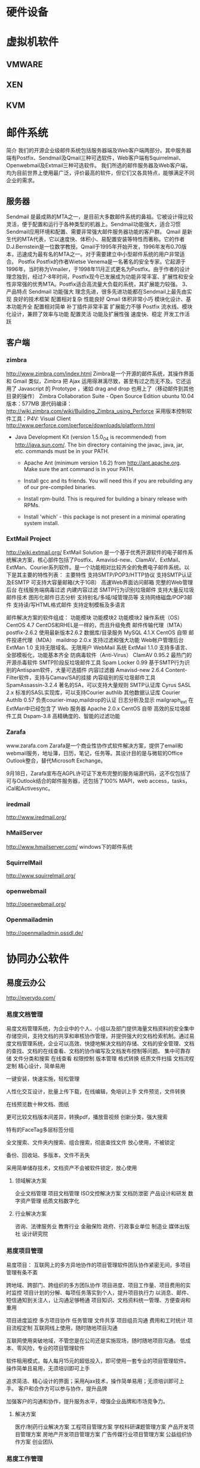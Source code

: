* 硬件设备
* 虚拟机软件
** VMWARE
** XEN
** KVM
* 邮件系统
简介
       我们的开源企业级邮件系统包括服务器端及Web客户端两部分。其中服务器端有Postfix、Sendmail及Qmail三种可选软件，Web客户端有Squirrelmail、Openwebmail及Extmail三种可选软件。
我们所选的邮件服务器及Web客户端，均为目前世界上使用最广泛，评价最高的软件，但它们又各具特点，能够满足不同企业的需求。
** 服务器
        Sendmail
        是最成熟的MTA之一，是目前大多数邮件系统的鼻祖。它被设计得比较灵活，便于配置和运行于各种类型的机器上。Sendmail功能强大，适合习惯Sendmail应用环境和配置、需要非常强大邮件服务器功能的客户群。
        Qmail
        是新生代的MTA代表，它以速度快、体积小、易配置安装等特性而著称。它的作者D.J.Bernstein是一位数学教授。Qmail于1995年开始开发，1996年发布0.70版本，迅速成为最有名的MTA之一。对于需要建立中小型邮件系统的用户非常适合。
        Postfix
        Postfix的作者Wietse Venema是一名著名的安全专家。它起源于1996年，当时称为Vmailer，于1998年11月正式更名为Postfix。由于作者的设计理念独到，经过7-8年时间，Postfix现今已发展成为功能非常丰富、扩展性和安全性非常强的优秀MTA。Postfix适合高流量大负载的系统，其扩展能力较强。
3、产品特点
        Sendmail
功能强大
理念先进，很多先进功能都在Sendmail上最先由实现
良好的技术框架
配置相对复杂
性能良好
        Qmail
体积非常小巧
模块化设计、基本功能齐全
配置相对简单
补丁插件非常丰富
扩展能力不够
        Postfix
流水线、模块化设计，兼顾了效率与功能
配置灵活
功能及扩展性强
速度快、稳定
开发工作活跃
** 客户端
*** zimbra
http://www.zimbra.com/index.html
Zimbra是一个开源的邮件系统，其操作界面和 Gmail 类似，Zimbra 把 Ajax 运用得淋漓尽致，甚至有过之而无不及。它还运用了 Javascript 的 Prototype ，诸如 drag and drop 也用上了（移动邮件到其他目录的操作）
Zimbra Collaboration Suite - Open Source Edition
ubuntu 10.04版本：577MB
源代码编译：
http://wiki.zimbra.com/wiki/Building_Zimbra_using_Perforce
采用版本控制软件工具：P4V: Visual Client
http://www.perforce.com/perforce/downloads/platform.html
 - Java Development Kit (version 1.5.0_04 is recommended) from
      http://java.sun.com/.  The bin directory containing the javac,
      java, jar, etc. commands must be in your PATH.

    - Apache Ant (minimum version 1.6.2) from http://ant.apache.org.
      Make sure the ant command is in your PATH.

    - Install gcc and its friends.  You will need this if you are
      rebuilding any of our pre-compiled binaries.

    - Install rpm-build.  This is required for building a binary
      release with RPMs.

    - Install 'which' - this package is not present in a minimal
      operating system install.

*** ExtMail Project
http://wiki.extmail.org/
ExtMail Solution
 是一个基于优秀开源软件的电子邮件系统解决方案，核心部件包括了Postfix、Amavisd-new、ClamAV、ExtMail、ExtMan、Courier系列软件。是一个功能相对比较齐全的免费电子邮件系统。以下是其主要的特性列表：
主要特性
支持SMTP/POP3/HTTP协议
支持SMTP认证及ESMTP
可支持大容量邮箱(大于1GB）
高速Web界面访问邮箱
完整的Web管理后台
在线服务端病毒过滤
内建内容过滤
SMTP行为识别垃圾邮件
支持大量反垃圾邮件技术
图形化邮件日志分析
支持别名/多域/域管理员等
支持网络磁盘/POP3邮件
支持读/写HTML格式邮件
支持定制模板及多语言 

邮件解决方案的软件组成：
功能模块 	功能模块2 	功能模块2
操作系统（OS） 	CentOS 4.7 	CentOS和RHEL是一样的，而且升级免费
邮件传输代理（MTA） 	postfix-2.6.2 	使用最新版本2.6.2
数据库/目录服务 	MySQL 4.1.X 	CentOS 自带
邮件投递代理（MDA） 	maildrop 2.0.x 	支持过滤和强大功能
Web帐户管理后台 	ExtMan 1.0 	支持无限域名、无限用户
WebMail 系统 	ExtMail 1.1.0 	支持多语言、全部模板化，功能基本齐全
防病毒软件（Anti-Virus）	ClamAV 0.95.2 	最热门的开源杀毒软件
SMTP阶段反垃圾邮件工具 	Spam Locker 0.99 	基于SMTP行为识别的Antispam软件，大量可选插件
内容过滤器 	Amavisd-new 2.6.4 	Content-Filter软件，支持与Camav/SA的挂接
内容级别的反垃圾邮件工具 	SpamAssassin-3.2.4 	著名的SA，可以支持大量规则
SMTP认证库 	Cyrus SASL 2.x 	标准的SASL实现库，可以支持Courier authlib
其他数据认证库 	Courier Authlb 0.57 	负责courier-imap,maildrop的认证
日志分析及显示 	mailgraph_ext 	在ExtMan中已经包含了
Web 服务器 	Apache 2.0.x 	CentOS 自带
高效的反垃圾邮件工具 	Dspam-3.8 	高精确度的、智能的过滤功能 
*** Zarafa
www.zarafa.com
Zarafa是一个商业性协作式软件解决方案，提供了email和webmail服务，地址簿，日历，笔记，任务等。其设计目的是与微软的Office Outlook整合，替代Microsoft Exchange。

9月18日，Zarafa宣布在AGPL许可证下发布完整的服务端源代码，这不仅包括了可与Outlook结合的邮件服务器，还包括了100% MAPI，web access，tasks，iCal和Activesync。
*** iredmail
http://www.iredmail.org/
*** hMailServer
http://www.hmailserver.com/
windows下的邮件系统
*** SquirrelMail 
http://www.squirrelmail.org/
*** openwebmail
http://openwebmail.org/
*** Openmailadmin
http://openmailadmin.ossdl.de/


* 协同办公软件
** 易度云办公
http://everydo.com/
*** 易度文档管理
易度文档管理系统，为企业中的个人、小组以及部门提供海量文档资料的安全集中存储空间，支持文档的共享和审核协作管理，并提供强大的文档检索机制。通过易度文档管理系统，企业可以高效、快捷地解决文档的存储、文档的安全管理、文档的查找、文档的在线查看、文档的协作编写及文档发布控制等问题。
    集中可靠存储
    文件分类和搜索
    在线查看
    权限控制
    版本管理
    格式转换
    纸质文件扫描
    文档流程定制
精心设计，简单易用

一键安装，快速实施，轻松管理

人性化交互设计，批量上传下载，在线编辑，免培训上手
文件预览，文件转换

在线预览数十种文档、图纸

更可比较文档版本间差异，转换pdf，播放音视频
创新分类，强大搜索

特有的FaceTag多层标签分组

全文搜索、文件夹内搜索、组合搜索，彻底查找文件
放心使用，不被锁定

备份、回收站、多版本，文件不丢失

采用简单储存技术，文档资产不会被软件锁定，放心使用

**** 领域解决方案
    企业文档管理
    项目文档管理
    ISO文控解决方案
    文档防泄密
    产品设计和研发
    数字资产管理
    纸质文档数字化
**** 行业解决方案
    咨询、法律服务业
    教育行业
    金融保险
    政府、行政事业单位
    制造业
    媒体出版社
    设计研究院

*** 易度项目管理
易度项目： 互联网上的多方异地协作的项目管理软件团队协作紧密无间，多项目管理有条不紊

    跨地域、跨部门、跨组织的多方团队协作
    项目进度、项目工作量、项目费用的实时监控
    项目计划的分解、每项任务落实到个人，提升项目执行力
    以消息、邮件、短信通知到关注人，让沟通足够畅通
    项目知识、文档资料统一管理、方便查询和重用


    项目进度监控
    多方项目协作
    任务管理
    文件共享
    项目组员沟通
    费用和工时统计
    项目流程定制
互联网线上使用，随时随地项目沟通

互联网使用突破地域，不管您是在公司还是实施现场，随时随地项目沟通。
低成本、零风险，专业的项目管理软件

软件租用模式，每人每月15元的超低投入，即可使用一套专业的项目管理软件。
操作简单且易用，无须培训即可上手

追求简洁、精心设计的界面；采用Ajax技术，操作简单易用；无须培训即可上手。
客户和合作方可以参与协作，提升品牌

加强客户的沟通和协作，提升服务水平，增强企业品牌和市场竞争力。

**** 解决方案

    医疗/制药行业解决方案
    工程项目管理方案
    学校科研课题管理方案
    产品开发项目管理方案
    房地产开发项目管理方案
    广告传媒行业项目管理方案
    公益组织协作方案
    创业团队

*** 易度工作管理
易度工作管理

    提升企业执行力
    增强企业管控力
    构建企业信息化
    达成企业的战略和目标

企业纵向管理：部门管理

    提供独立的部门内上下级纵向管理
    包括计划、任务、报告管理
    部门经理轻松指定计划、分配和检查任务
    下级员工可执行、反馈、完成、汇报任务

横向管理：跨部门项目管理

    打破部门界限，跨部门参与横向管理
    各部门调出相关人成立项目组
    为项目团队构建虚拟的网上工作空间
    提供一组工具用来发布消息、分配处理任务、跟踪进度等

个人管理：个人工作台

    个人工作中心
    汇总个人部门和项目工作
    提供有消息、计划、任务、报告
    帮助进行个人管理
管理理念

    PDCA戴明环管理思想

戴明环的核心思想是PDCA循环，包括：计划（Plan）、实施（Do）、阶段（Check）、行动阶段（Action）。易度工作管理系统中，计划分解为任务执行，计划完成后会给出总结；每一个任务也必须检查和评分才真正完结；每个员工可以通过报告进行总结汇报。真正实现了戴明环中大环套小环，相互促进，不断提升的理念。

    计划任务报告体系

工作管理的核心是计划、任务、报告。围绕企业的目标和战略，逐层分解为子目标，最终细化为可执行的行动计划和详细任务，在执行过程中逐层反馈和控制，最终达成企业目标。

    矩阵式管理思想

企业管理主要包括组织结构层面的上下级纵向管理和跨部门协作的横向管理。易度提供了部门管理来支持企业纵向管理；同时提供项目管理来进行横向管理；另外，也为每个员工提供了个人工作台，帮助员工进行个人管理。

*** 易度办公解决方案

    ISO文控
    工作管理
    流程自动化
    知识管理
    档案管理
    课件管理
    分包项目评审系统
易度办公平台，具备高度的可定制性，能够轻松定制出各种领域和行业个性化的办公解决方案。
img/docs.gif

文档管理 edodocs.com

文档管理是知识型企业信息化的基础。

几乎任何一个业务系统都需要和文档管理集成。易度文档管理，是和公司各种业务紧密集成的全面文档管理解决方案
img/job.gif

工作管理 pdca.everydo.com

提升企业执行力，提升公司的管控能力。

基于戴明环，结合企业矩阵管理制度，建立以计划-任务-报告为核心的工作管理体系。
img/project.gif

项目管理 pm.everydo.com

多部门协作，地域分散，项目进度监控、费用工作量控制...

易度项目，包括项目流程控制、项目团队管理、项目执行力、项目资料管理等多方面的整体项目管理解决方案
img/protal.gif

企业信息门户

领导、员工、客户、代理商、合作伙伴，各种应用需求，一个易度，一个入口

易度是一个套件产品，是一个可无限扩展的平台，因此非常适合用作企业信息门户

企业流程自动化

小到请假、报销，大至合同项目审批，您还在走低效的手工流程吗?

通过建立电子流程，让企业管理电子化、规范化，让企业高效顺畅运转。

** 易度项目管理系统开源版
http://opensource.everydo.com/project/
http://code.google.com/p/everydo-project/
易度项目管理经典版于2010年3月正式开源。
只支持python2.4，易度已经发展为支持PaaS的全面工作平台，新易度采用基于类BSD协议的Zope3重新开发。
本软件采用类GPL的协议发布，您可以在GPL协议规定下自由修改、使用和发布软件，唯一额外的要求是，您需要在您的个人或者公司网站上放上易度的宣传链接，希望理解和配合。形式参考： http://everydo.com/common/spread.rst
** PLONE-内容管理系统
http://plone.org/
http://czug.org/
Plone是一个屡获大奖的专业内容管理系统。 InfomationWeek杂志称Plone是一个 “世界级的内容管理系统”； eWeek杂志2006年4月刊中，评定Plone是eWeek杂志研究室分析员推荐奖获得者，它是公司门户和内部网的最佳解决方案之一。

更加重要的是，Plone是一个开放源代码(opensource)软件，它使用GPL协议授权。这意味着，你可免费得到这个软件，包括全部的源代码，并可以自由的修改和再发布。 Plone的全部知识产权和商标，由非赢利的、社区控制的Plone基金会拥有和保护，自由软件法律中心的专家也为Plone提供法律支持。

作为一个通用的内容管理系统，Plone可用于传统的网站内容管理，如建立各种门户网站、公司内外网等；也可在企业内容管理领域使用，比如用作文档管理、知识管理、群件系统等；Plone更可作为一个应用开发的平台，可基于Plone，快速开发个性化的应用。

Plone发展很快。它的第一个公开版本发布于2001年10月，目前(2006年12月)的最新版本是Plone 2.5版。 Plone由全世界数百个开发人员在技术社区协同开发，一般每年发布2个大的版本。全世界数百个公司可以提供Plone的商业支持服务。

Plone拥有大量的在线文档可供查阅，活跃的技术讨论邮件列表和聊天室，Plone的用户可轻松寻求帮助。目前，有五本关于Plone的出版书籍，且被翻译成德语、日语和其它的一些语言。

一些大的组织机构，包括NASA, Oxfam, eBay, Trolltech, Nokia, Utah State University, Creative Commons和Wolford，他们都使用Plone作为内容管理。在国内，网易、上海航空公司等都在使用Plone.
** ZOPE-一个开源的web应用服务器
http://www.czug.org/zope/
Zope ( http://zope.org )，一个Python上的应用服务器。她比轻量级的web开发框架来得厚重，但远比J2EE开发简单。
现在很流行轻量级开发框架。在python社区，就有Django、Pylons、Quxiote等框架，简单易学好上手。做一个网站，费不了多少功夫就可以完成了，而且集成了很多最新的AJAX效果。

但是在某些情况下，我们需要面对更复杂的应用，需要考虑可重用性，需要组织大规模的开发。这时候，这些轻量级框架，可能就存在一些瓶颈了。比如企业级关键业务系统，比如银行交易等。在Java的世界里面，这些被认为是J2EE的专有领地，虽然有很多Java人不喜欢J2EE的过于复杂。

在Python的世界里面，是否有类似J2EE的企业开发框架？如果有，在以简洁漂亮著称的Python世界里面，他是否也会如同J2EE般的复杂？

恩，我来告诉你：有的，她就是Zope ( http://zope.org )，一个Python上的应用服务器。她比轻量级的web开发框架来得厚重，但远比J2EE开发简单。

Repoze: 让Zope融入Python世界

我们一直在说Zope厚重。这种厚重，让Zope在Python世界里很另类。很多习惯了简单的python开发人员，不大爱Zope的这种一眼望不见底。

Zope的很多的特性，包括认证、对象发布、事务管理、授权等，功能都很强大，但是几乎无法在Zope世界外使用，这样Zope世界显得有些封闭。

这个现象，其实也不是Zope独自存在的。Python上大量的web框架，大都是各自为政，彼此互通的很少。

WSGI是解决这一问题的途径。WSGI (Web Service Gateway Interface)，定义了Web服务器和Web应用以及Web中间件之间的交互协议。这样，只需要支持WSGI，那么各种web服务器、web应用和中间件，就能相互对接了。比如，你可轻松让你的网站wiki采用MoinMoin，而发布系统采用Plone.

而Repoze(http://repoze.org) 做了什么了呢？Repoze是一个 "拆卸工"，他把复杂/强大的Zope，逐一分解成一个个WGSI组件。这样，Zope基本消失了，Zope的强大特性，可以被Zope外的各种框架所使用。

目前，Zope的可插拔认证系统、Zope的事务管理、对象发布，均被Repoze给WSGI化重写了。Zope坚硬的外壳，已经被Repoze敲开，营养已经被Repoze所吸收，Repoze太狠了!

Repoze又推出了自己的开发框架repoze.bfg(http://static.repoze.org/bfgdocs/) ，这个是利用了ZCA的一个可以一眼见底"轻量级"开发框架，和pylons和Django有神似的地方。

Repoze.bfg实际上是Zope的一个分支，Repoze.bfg未来非常值得期待。虽然现在还处在早期，但是早有蜻蜓落上头，已经有很多应用基于Repoze.bfg开发了。我相信，Repoze是Zope的终极出路，是众望所归。

** PYTHON开发语言
http://www.python.org/
著名的自由软件作者Eric Raymond在他的文章《如何成为一名黑客》中，将Python列为黑客应当学习的四种编程语言之一，并建议人们从Python开始学习编程。这的确是一个中肯的建议，对于那些从来没有学习过编程或者并非计算机专业的编程学习者而言，Python是最好的选择之一。

虽然Python可能被粗略地分类为“脚本语言”（script language），但实际上一些大规模软件开发计划例如Zope、Mnet及BitTorrent，谷歌，facebook也广泛地使用它。Python的支持者较喜欢称它为一种高级动态编程语言，原因是“脚本语言”泛指仅作简单编程任务的语言，如shell script、JavaScript等只能处理简单任务的编程语言，并不能与Python相提并论。
　　此外，由于Python对于C和其他语言的良好支持，很多人还把Python作为一种“胶水语言”（glue language）使用。使用Python将其他语言编写的程序进行集成和封装。在谷歌内部的很多项目使用C++编写性能要求极高的部分，然后用Python调用相应的模块。

** 37signals
http://37signals.com/
37signals是一家私人控股的网络应用公司，总部设在美国伊利诺斯州芝加哥市， 贾森·弗莱德(Jason Fried)、恩尼斯特·
37signals37signals
基姆(Ernest Kim)、卡洛斯·西古拉(Carlos Segura)是其共同创始人，是一个创造简单、专一软件的小团队，其产品可以帮助用户协同工作和组织团队。37signals 对于很多 Geek 来说，是一家非常迷人的公司，他们是网络上的另类新星，曾被《连线》杂志评出2008年十大最值得关注创业公司。37Signals在web应用业界可谓是鼎鼎大名了，不仅仅有BaseCamp、Highrise、Backpack、Campfire等知名产品，同时还衍生出一本Web创业公司的经典书籍《Getting Real》。
*** Basecamp 
把项目管理作为首要问题。Basecamp提供了消息板，待办事宜，简单调度，协同写作，文件共享。而不是甘特图，炫丽的曲线图，和繁重的电子表格。目前，成千上万的人同意这是一种更好的方式。来自Salon.com的Farhad Manjoo说：“Basecamp代表了Web软件的未来。”
*** Campfire  
提供了业务模式下的简单群聊方式。实时持久的群聊对于业务来说非常重要。传统的实时聊天对于快速的一对一模式很有效。但是对于3个或者更多的人同时聊天来说异常痛苦。Campfire解决了此问题和其他相关问题。 Backpack 是一种替代那些玄乎，复杂，“通过25个步骤管理人生”之类的个人信息管理系统的产品。
*** Backpack
是一种替代那些玄乎，复杂，“通过25个步骤管理人生”之类的个人信息管理系统的产品。Backpack在页面，笔记，待办事宜，电话和电子邮件通知上的简单尝试，在受“statis-quo-itie”折磨的一类产品中，是一个独具匠心的创意。Wall Street Journal的Thomas Weber说它是同类产品中最出众的。 New York Times 的 David Pogue说它是一个“非常酷”的组织工具。
***Writeboard
使你能够撰写，分享，修订，和比较自己或者他人的文章。臃肿的文本处理工具，对于你95%的文字是功能过剩的，而Writeboard是一个全新的替代品。Web-guru Jeffrey Zeldman说：“37signals 的天才思想王者归来。”
*** Ta-da List
维护聚合你的所有待办清单，并且以在线方式组织。为你自己维护待办清单，或者通过和其他人分享来协作。没有更好的方式来搞定这些了。迄今为止，其创建了超过100，000个清单和1，000，000项行动。
*** Ruby on Rails
http://rubyonrails.org/
http://rubyforge.org/frs/?group_id=167
Ruby on Rails是一种结合Ruby语言与Rails平台的一种网页编程语言，Ruby语言以自然、简洁、快速著称，全面支援面向对象程序设计，而Rails则是Ruby广泛应用方式之一，在Rails平台上设计出一套独特的MVC开发架构，采取模型（Model）、视图（View）、控制器（Controller）分离的开发方式，不但减少了开发中的问题，更简化了许多繁复的动作。
于2004年7月，Rails的创始人大卫·海纳梅尔·韩森从37signals公司的项目管理工具Basecamp里面分离出Ruby on Rails，并且以开源方式发布。

Rails在发布以后的短短的时间内就迅速获得很多开发人员欢迎，大卫认为这归功于Rails设计为opinionated software。Rails当中有很多规矩从一开始就按照David的意见制定好了，所以在Rails上开发应用程序时，开发人员可以专注于应用程序自身的设计，省却那些花在了解及配置基础框架上面的时间。这也正是Rails很重要的精神“约定优于配置”，开发人员遵照Rails本身的惯例便可以省却配置组态档的时间；此外，Rails虽然强调惯例的重要及便利性，但针对不同的需求，Rails也提供修改的空间让开发人员可以进行自订的组态。

对于开发者来说，是一个用Ruby编写的全栈式的开源Web框架。其使得开发真是应用快速而简单。你可以关注在你的思想上面，而由Rails操心杂事。 O’Reilly的Nathan Torkington说：“Ruby on Rails太令人震撼了。使用它像是观赏一个功夫片，片中一堆流氓框架准备痛扁这个小新人，没想到却被各种充满想象力的方式揪住了屁股。”Gotta喜欢这段话。 
这里有一段 Ruby on Rails 的演示视频，非常值得一看。

http://media.nextangle.com/rails/rails_setup.mov

大家可以注意到该演示中的一个令人震撼的细节，在建立了名为 Post 的 model 之后，在数据库中建立一张叫做 posts 的表，而该 Post model 就可以以一种非常完美或者说完整的方式（完整的 CRUD 操作，Create，Retrieve，Update 及 Delete）控制 posts 表。这种控制甚至是带有某种智能的。在另外一个由 Ruby on Rails 提供的例子中，在建立了 Category model 之后，就可以实现对 categories 表的完全控制。

更进一步的话，只要有了系统的完整设计，比如一张完整的 E-R 图的话，你就可以在 Rails 中让其自动生成所有的 CRUD 的 Models，Views 和 Controllers，你就可以在此基础上完善这些已经生成的脚本（都是使用 Ruby 语言写成，非常简洁，而且非常易懂），来完成你的 Web Application。而且 Rails 还提供了非常多的内置方法来加速你的开发（具体参看 Rails 的文档），在这些众多的内置方法中，甚至包括了相当数量的用于加速 AJAX 开发的内置方法。

这一切，都从各个方面证明了，Ruby on Rails 是目前最好的 MVC 模式的 Web Development Framework！因为实在是没有比这个更加强大和方便的 Framework 了。

但除此之外，也有一些问题不得不考虑。

就是，之前的一些基于传统思想（比如面向过程的 PHP + MySQL）所开发的系统，转换到此 Framework 上将代价很大。因此 Ruby on Rails 更适合于去开发新的应用。并且，Ruby on Rails 将可以最大程度地缩短开发新的应用的时间！
**** Ruby
http://www.ruby-lang.org
Ruby，一种为简单快捷面向对象编程而创的脚本语言，在20世纪90年代由日本人松本行弘开发，遵守GPL协议和Ruby License[1]。它的灵感与特性来自于Perl、Smalltalk、Eiffel、Ada以及Lisp语言。由Ruby语言本身还发展出了JRuby（Java平台）、IronRuby（.NET平台）等其他平台的Ruby语言替代品。 
*** 37signals - 架构
37Signals 在 Signal vs. Noise 上披露了比较详细的运营数据，Ask 37signals: Numbers?
存储数据量 截止到 2007 年 11 月，
总存储量统计： * 5.9 T 用户上传的数据 * 888 GB 上传文件 (900,000 请求) * 2 TB 文件下载 (8,500,000 请求) 这包括 Basecamp、Highrise、BackPack、Campfire总的数据统计。
总的用户量其实并不多，只有 200 万。
37signals37Signals VS. SalesForce
这些数据存放在 Amazon S3 上，37Signals 用了这个服务已经一年多了，他们对此比较满意。事实上，Amazon S3 已经成为 Web 2.0 分布式存储的既定事实的解决方案。
 服务器状况 37Signals 当前正在部署虚拟化软件产品，当然不用 VMware，而用开源的 Xen。当前大约有 30 台服务器，从单 CPU 的文件服务器到 8 CPU 的应用服务器都有，总共 100 颗 CPU、200GB 内存。预计 XEN 部署完毕后，服务器数量降低到 16 台，92 颗更快的 CPU、230GB 的内存量。这样做的主要目的是管理起来更方便(至于性能是否更好，我个人还是有点怀疑的--Fenng)。
 关心 ROR 以及具体一些策略具体实现的朋友不防去看看那个帖子下面的留言。 之前还真的很少有听说哪家 Web 2.0 公司部署 XEN 的，37signals 的这个动作或许是个积极的信号。2007 年也是个"虚拟化"年，相信随着虚拟化的技术成熟，开源力量的壮大，会有更多的公司收益于 XEN 虚拟化架构.

*** 37signals - 《Getting Real》
37signals创造了内部开发的敏捷方法，并形成WEB2.0创业的经典读物《Getting Real》 。在这套方法论中使用及时快速的编程方法，并着重于创造有益的阿尔法软件的小团队，然后遍历一个简单有用的应用基础，一部分是对现实世界的客户反馈。该公司最初没有接触风险资本，坚持“自筹资金启动”，不过现在已经采取取得了来自投资杰夫贝佐斯的投资。
Getting Real是关于省略所有表达现实（图表，曲线，矩形，箭头，统计图），而构建现实。
Getting real 是追求精炼。更少的代码量，更少的软件，更少的功能，更少的文档工作，更少无所谓的东西（而且大部分你认为必要的，其实不是）。 * Getting Real 是保持精益，变得敏捷。
Getting Real从界面开始，也就是用户使用的屏幕。它从实际的用户体验开始，并且构建似曾相识的体验。这让你在软件误入歧途之前得到正确的用户界面。
Getting Real 是关于迭代和降低变化成本的方法。Getting Real基本上是关于上线，调整，持续改进，其目标的开发Web软件的最佳途径。
Getting Real只交付客户所需的，摒弃任何客户不需要的。
Getting Real的优点
 Getting Real能够交付更好的结果，是因为它强迫你处理真正要解决的问题，而不是关于那些问题的空想。它迫使你面对当下。
Getting Real更注重实际的用户界面，而不是功能规格说明书和其他昙花一现的文档。只有当一个真实的网页呈现出来，相关的功能规格才是可信的，被证明是可接受的。那才是是我们的客户将要看到和使用的。那才是需要关心的。
Getting Real帮助你更快达到这个目的。并且那意味着你正在基于真实需求，而不是异想天开来构建软件。 最后，Getting Real是适合于Web软件的理想途径。那种把软件包装在盒子里，再等一年到两年才发布一个更新的学院派方法已经过时了。不像需要安装的软件，Web应用能够以天为单位持续改进。
Getting Real利用了这种优势来提升Web应用的价值。 

*** 37 Signals的实用最小主义实践

作者 Scott Rosenberg，译者：韩磊 发布于 2008年8月1日 上午2时1分

尽管有那些可能性——复杂度、延误和不可预知的改动——还是有许多软件写出来、交付出去、而且最终被使用。偶尔软件会很好。在一些罕见情形下，软件的确有创新和价值。在一些案例中，还真按计划达成了目标。

在这些稀有案例中，成功往往是铁一般纪律的副产品——一种坚决做出又在每次遇到挑战时大声重申的选择，限制着项目的范围。在软件的成功故事中，你总 能发现善于拒绝的人们。如同有意只在调色板上涂抹一种颜色的画家、宁肯写十四行诗也不写自由体诗歌的诗人，或者只固守小规模优势产品线的厂商一样，成功的 程序员也在约束中成长，而非没有约束。有时候，约束是环境的产物——预算少、时间紧、目标有限。有时，约束是有经验的程序员或经理强加给自己的，他们懂得 如何避开结局不可预料的——以软件界的说法来讲，“未绑定的”——项目。无论哪种情形，都更多地考虑“大即险”，而不是“小即美”。
约束是打造伟大产品的关键

有家位于芝加哥、名为37 Signals的小公司，正是这种拥抱限制的方式之代表者。37 Signals最初是一家网页设计资讯公司，后来为了满足自身需求而将业务扩展到软件开发领域。他们编写了一些用于项目管理的内部工具。为了和客户沟通， 就向客户开放了部分系统。公司创始人和总裁杰森•弗瑞德（Jason Fried）解释说，在他们自己意识到之前，已经做出了一套基于网页的应用。又做了4个月，他们把软件转换为称作Basecamp的服务。 Basecamp发布于2004年2月，很快在类似Flickr和Google的Gmail等新Web富应用天堂中名列前茅。

Basecamp只是这家公司花一年多时间投入少量程序员做出来的一系列值得注意的小而精的产品之一。Basecamp之后是Ta-da List，用于保存和共享待办事项（及类似事项）列表。几个月后推出了Backpack，它允许用户保存和共享便签及文件。每种产品都可靠并易于使用，而 且都是精心设计的。每种产品通常也都只包括少量新特性。例如，Basecamp就有一些精巧的电子邮件功能：和其他服务和程序一样，也可以设置邮件到达提 醒——还可以从另外的计算机或手机等移动设备向Backpack网页发送邮件，邮件文本就会在页面上显示出来。

我刚开始使用Backpack时，是用来保存本书的零散调研笔记。2004年秋天在一个技术大会上偶遇弗瑞德，我问他37 Signals怎么能在如此之短的时间内做出这么有用的软件。他大力鼓吹自己的方法——他公司开了个名为“制作Basecamp”的训练班，将所用原则做 成了一套PowerPoint幻灯片——而且逼着我在酒店大堂里听了45分钟关于其方法论的概要介绍。

首先，37 Signals只有一位开发者，所以就避开了布鲁克斯法则的泥沼——就像米奇•卡普尔最初做Lotus 1-2-3那样，当时也只有乔纳森•萨赫斯（Jonathan Sachs）一位程序员。开发者之间的协调不成问题。37Signals唯一的开发者戴维•海因梅尔•汉森（David Heinemeyer Hansson）住在丹麦，就连这似乎也不成问题。弗瑞德说，在大多数公司里，地理上的分隔会被看做是严重问题，不过时差却让他们真的只有区区几个小时可 以讨论，所以他们会高效利用这点时间，跟着开发者们就能平心静气地写代码，不受干扰。

照37 Signals的做法，约束是朋友。“约束是打造伟大产品的关键，”弗瑞德说，“约束产生创意。如果有人说，给你全世界的财富，让你做任何想做的东西，那这东西多半永远发布不了。给我一个月就好！”
实用最小主义的基础——Web应用

37 Signals生产优秀软件的另一关键要素是紧抓Web应用不放。所有东西都通过网页浏览器运行，所以程序可以在任何能运行浏览器的计算机和操作系统上工 作。版本更新可以很容易地在运行服务的服务器上做到，用户无须下载和安装更新。汉森还热衷于Ruby，一种面向对象动态编程语言。Ruby近似于 Python，不过较少为人知，汉森发现它简化了自己的工作。最后，37 Signals的方式还避开了编写规约的环节；相反，一开始就做用户将看到的详细网页。这些页面设计成了规约。弗瑞德说，他的团队很少会长时间争辩页面上 的每个词、按钮和方块。

37 Signals只做小程序，不做野心勃勃的新平台或应用程序框架。但在打造Basecamp的过程中，汉森还写了一些有用的创新代码，改善和简化了所有 Web应用在保存和获取数据时都要执行的细节基础操作。Basecamp发布后，他和37 Signals决定把这部分工作拿出来，作为一套开源平台发布，名字是Ruby on Rails。这套将被命名为Rails的框架在某种程度上通过约束程序员的可选手段使得编写Web应用更为简单。“灵活性被过分高估——约束才是解放，” 汉森说。Rails也具备实现AJAX风格增强界面的能力，这种新界面风格让基于Web的程序足以与桌面应用抗衡。

37 Signals从Basecamp中抽出Rails的同时，还从Basecamp的经验中归纳出一套设计哲学，体现为一系列小警句：“精简代码。”“拒绝 在先。”“找对人。”“与其做半成品，不如做功能减半的优质品。”这些短句是为了通过幻灯片快速演示，不过合起来却是一整套软件开发方法——姑且称之为实 用最小主义。它也许不能满足鼓舞了如此多程序员的改变世界之瘾。你也可以批评它是锋芒尽失的表现。它看似不适用于那些别无选择只能做大的软件。用程序员们 的话来说，就是“配不上”。
Google也实用最小主义

不过依据37 Signals一直以来的跟踪记录，有个最大的推荐理由：它的行事方式看来的确有效。类似的方式在一家规模更大、也更为著名的软件公司中已经获得空前成功 ——甚至可以不太夸张地说，获得了改变世界式的成功。Google遵循一种听起来很像杰森•弗瑞德推崇的那种软件开发哲学，成长为规模达数十亿美元的巨 兽，并且开始挑战微软：每个新项目专设一个小团队，开发期限紧迫，做出目标集中的网页产品，然后再根据用户反馈和领域经验加以逐步改进。Google也让 开发者把五分之一的工作时间花在个人项目上。这“20%时间”的劳动成果可能会变成很酷的新产品——或者不会。不用担心，Google安抚员工说：尽管开 干，挠你自己的痒处。

Google因打造了工程师天堂而获得赞誉，算法称王、编码者说了算。那些有幸受雇于Googleplex的人——包括安迪•赫兹菲尔德和2005 年加入的Python发明人圭多•范•罗萨姆——暂时在这里逃离了软件时间的困境。Google做出过一些半成品，但无人能质疑其成功的价值——从最初的 搜索引擎到基于关键字的广告业务，以及流行的新免费电子邮件服务。

实用最小主义在Google用得很好。而且它现已成为一家声名显赫的公众公司，面对着跟上成长步伐和找到新收入来源的压力。对于许多人来说，看似 Google正在一手制造硅谷的新泡沫。如果它在这种情形之下坚守其方法论，想出如何在不变慢、不变笨的前提下成长得更大，那么它将是软件业历史上独一无 二的。

